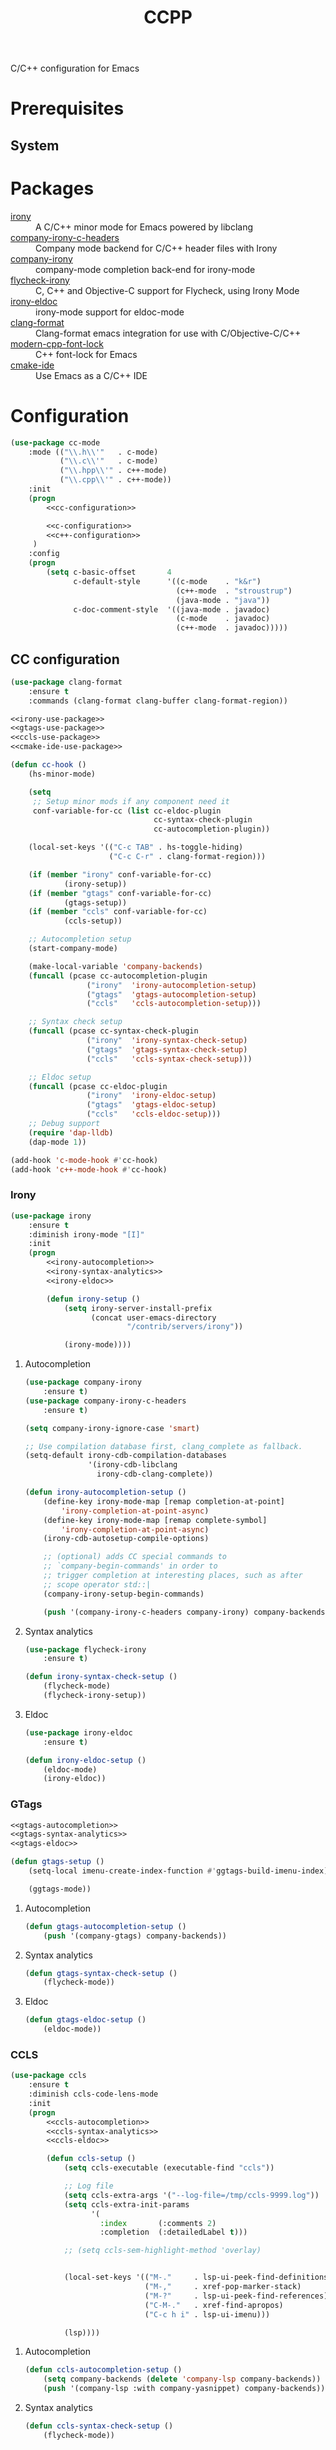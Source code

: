 #+TITLE: CCPP
#+OPTIONS: toc:nil num:nil ^:nil

C/C++ configuration for Emacs

* Prerequisites
** System
   :PROPERTIES:
   :CUSTOM_ID: ccpp-system-prerequisites
   :END:

   #+NAME: ccpp-system-prerequisites
   #+CAPTION: System prerequisites for C/C++ packages
* Packages
  :PROPERTIES:
  :CUSTOM_ID: ccpp-packages
  :END:

  #+NAME: ccpp-packages
  #+CAPTION: Packages for C/C++
  - [[https://github.com/Sarcasm/irony-mode][irony]] :: A C/C++ minor mode for Emacs powered by libclang
  - [[https://github.com/hotpxl/company-irony-c-headers][company-irony-c-headers]] ::  Company mode backend for C/C++ header files with Irony
  - [[https://github.com/Sarcasm/company-irony][company-irony]] :: company-mode completion back-end for irony-mode
  - [[https://github.com/Sarcasm/flycheck-irony][flycheck-irony]] :: C, C++ and Objective-C support for Flycheck, using Irony Mode
  - [[https://github.com/ikirill/irony-eldoc][irony-eldoc]] :: irony-mode support for eldoc-mode
  - [[https://github.com/sonatard/clang-format][clang-format]] :: Clang-format emacs integration for use with C/Objective-C/C++
  - [[https://github.com/ludwigpacifici/modern-cpp-font-lock][modern-cpp-font-lock]] :: C++ font-lock for Emacs
  - [[https://github.com/atilaneves/cmake-ide][cmake-ide]] :: Use Emacs as a C/C++ IDE
* Configuration
   #+BEGIN_SRC emacs-lisp :noweb yes
     (use-package cc-mode
         :mode (("\\.h\\'"   . c-mode)
                ("\\.c\\'"   . c-mode)
                ("\\.hpp\\'" . c++-mode)
                ("\\.cpp\\'" . c++-mode))
         :init
         (progn
             <<cc-configuration>>

             <<c-configuration>>
             <<c++-configuration>>
          )
         :config
         (progn
             (setq c-basic-offset       4
                   c-default-style      '((c-mode    . "k&r")
                                          (c++-mode  . "stroustrup")
                                          (java-mode . "java"))
                   c-doc-comment-style  '((java-mode . javadoc)
                                          (c-mode    . javadoc)
                                          (c++-mode  . javadoc)))))
   #+END_SRC

** CC configuration
   #+NAME: cc-configuration
   #+BEGIN_SRC emacs-lisp :tangle no :noweb yes
     (use-package clang-format
         :ensure t
         :commands (clang-format clang-buffer clang-format-region))

     <<irony-use-package>>
     <<gtags-use-package>>
     <<ccls-use-package>>
     <<cmake-ide-use-package>>

     (defun cc-hook ()
         (hs-minor-mode)

         (setq
          ;; Setup minor mods if any component need it
          conf-variable-for-cc (list cc-eldoc-plugin
                                     cc-syntax-check-plugin
                                     cc-autocompletion-plugin))

         (local-set-keys '(("C-c TAB" . hs-toggle-hiding)
                           ("C-c C-r" . clang-format-region)))

         (if (member "irony" conf-variable-for-cc)
                 (irony-setup))
         (if (member "gtags" conf-variable-for-cc)
                 (gtags-setup))
         (if (member "ccls" conf-variable-for-cc)
                 (ccls-setup))

         ;; Autocompletion setup
         (start-company-mode)

         (make-local-variable 'company-backends)
         (funcall (pcase cc-autocompletion-plugin
                      ("irony"  'irony-autocompletion-setup)
                      ("gtags"  'gtags-autocompletion-setup)
                      ("ccls"   'ccls-autocompletion-setup)))

         ;; Syntax check setup
         (funcall (pcase cc-syntax-check-plugin
                      ("irony"  'irony-syntax-check-setup)
                      ("gtags"  'gtags-syntax-check-setup)
                      ("ccls"   'ccls-syntax-check-setup)))

         ;; Eldoc setup
         (funcall (pcase cc-eldoc-plugin
                      ("irony"  'irony-eldoc-setup)
                      ("gtags"  'gtags-eldoc-setup)
                      ("ccls"   'ccls-eldoc-setup)))
         ;; Debug support
         (require 'dap-lldb)
         (dap-mode 1))

     (add-hook 'c-mode-hook #'cc-hook)
     (add-hook 'c++-mode-hook #'cc-hook)
   #+END_SRC

*** Irony
     #+NAME: irony-use-package
     #+BEGIN_SRC emacs-lisp :tangle no :noweb yes
       (use-package irony
           :ensure t
           :diminish irony-mode "[I]"
           :init
           (progn
               <<irony-autocompletion>>
               <<irony-syntax-analytics>>
               <<irony-eldoc>>

               (defun irony-setup ()
                   (setq irony-server-install-prefix
                         (concat user-emacs-directory
                                 "/contrib/servers/irony"))

                   (irony-mode))))
     #+END_SRC

**** Autocompletion
     #+NAME: irony-autocompletion
     #+BEGIN_SRC emacs-lisp :tangle no :noweb yes
       (use-package company-irony
           :ensure t)
       (use-package company-irony-c-headers
           :ensure t)

       (setq company-irony-ignore-case 'smart)

       ;; Use compilation database first, clang_complete as fallback.
       (setq-default irony-cdb-compilation-databases
                     '(irony-cdb-libclang
                       irony-cdb-clang-complete))

       (defun irony-autocompletion-setup ()
           (define-key irony-mode-map [remap completion-at-point]
               'irony-completion-at-point-async)
           (define-key irony-mode-map [remap complete-symbol]
               'irony-completion-at-point-async)
           (irony-cdb-autosetup-compile-options)

           ;; (optional) adds CC special commands to
           ;; `company-begin-commands' in order to
           ;; trigger completion at interesting places, such as after
           ;; scope operator std::|
           (company-irony-setup-begin-commands)

           (push '(company-irony-c-headers company-irony) company-backends))
     #+END_SRC

**** Syntax analytics
     #+NAME: irony-syntax-analytics
     #+BEGIN_SRC emacs-lisp :tangle no :noweb yes
       (use-package flycheck-irony
           :ensure t)

       (defun irony-syntax-check-setup ()
           (flycheck-mode)
           (flycheck-irony-setup))
     #+END_SRC

**** Eldoc
     #+NAME: irony-eldoc
     #+BEGIN_SRC emacs-lisp :tangle no :noweb yes
       (use-package irony-eldoc
           :ensure t)

       (defun irony-eldoc-setup ()
           (eldoc-mode)
           (irony-eldoc))
     #+END_SRC

*** GTags
     #+NAME: gtags-use-package
     #+BEGIN_SRC emacs-lisp :tangle no :noweb yes
       <<gtags-autocompletion>>
       <<gtags-syntax-analytics>>
       <<gtags-eldoc>>

       (defun gtags-setup ()
           (setq-local imenu-create-index-function #'ggtags-build-imenu-index)

           (ggtags-mode))
     #+END_SRC

**** Autocompletion
     #+NAME: gtags-autocompletion
     #+BEGIN_SRC emacs-lisp :tangle no :noweb yes
       (defun gtags-autocompletion-setup ()
           (push '(company-gtags) company-backends))
     #+END_SRC

**** Syntax analytics
     #+NAME: gtags-syntax-analytics
     #+BEGIN_SRC emacs-lisp :tangle no :noweb yes
       (defun gtags-syntax-check-setup ()
           (flycheck-mode))
     #+END_SRC

**** Eldoc
     #+NAME: gtags-eldoc
     #+BEGIN_SRC emacs-lisp :tangle no :noweb yes
       (defun gtags-eldoc-setup ()
           (eldoc-mode))
     #+END_SRC

*** CCLS
     #+NAME: ccls-use-package
     #+BEGIN_SRC emacs-lisp :tangle no :noweb yes
       (use-package ccls
           :ensure t
           :diminish ccls-code-lens-mode
           :init
           (progn
               <<ccls-autocompletion>>
               <<ccls-syntax-analytics>>
               <<ccls-eldoc>>

               (defun ccls-setup ()
                   (setq ccls-executable (executable-find "ccls"))

                   ;; Log file
                   (setq ccls-extra-args '("--log-file=/tmp/ccls-9999.log"))
                   (setq ccls-extra-init-params
                         '(
                           :index       (:comments 2)
                           :completion  (:detailedLabel t)))

                   ;; (setq ccls-sem-highlight-method 'overlay)


                   (local-set-keys '(("M-."     . lsp-ui-peek-find-definitions)
                                     ("M-,"     . xref-pop-marker-stack)
                                     ("M-?"     . lsp-ui-peek-find-references)
                                     ("C-M-."   . xref-find-apropos)
                                     ("C-c h i" . lsp-ui-imenu)))

                   (lsp))))
     #+END_SRC

**** Autocompletion
     #+NAME: ccls-autocompletion
     #+BEGIN_SRC emacs-lisp :tangle no :noweb yes
       (defun ccls-autocompletion-setup ()
           (setq company-backends (delete 'company-lsp company-backends))
           (push '(company-lsp :with company-yasnippet) company-backends))
     #+END_SRC

**** Syntax analytics
     #+NAME: ccls-syntax-analytics
     #+BEGIN_SRC emacs-lisp :tangle no :noweb yes
       (defun ccls-syntax-check-setup ()
           (flycheck-mode))
     #+END_SRC

**** Eldoc
     #+NAME: ccls-eldoc
     #+BEGIN_SRC emacs-lisp :tangle no :noweb yes
       (defun ccls-eldoc-setup ()
           (eldoc-mode))
     #+END_SRC

*** CMake IDE
     #+NAME: cmake-ide-use-package
     #+BEGIN_SRC emacs-lisp :tangle no :noweb yes
       (use-package cmake-ide
           :ensure t
           :commands (cmake-ide-setup))
     #+END_SRC

** C configuration
   #+NAME: c-configuration
   #+BEGIN_SRC emacs-lisp :tangle no :noweb yes
     (defun c-hook ()
         (setq clang-format-style               "webkit"
               flycheck-clang-language-standard "c99"
               irony-additional-clang-options   '("-Wall"
                                                  "-Wextra")))
     (add-hook 'c-mode-hook #'c-hook)
   #+END_SRC

** C++ configuration
   #+NAME: c++-configuration
   #+BEGIN_SRC emacs-lisp :tangle no :noweb yes
     (use-package modern-cpp-font-lock
         :ensure t
         :diminish modern-c++-font-lock-mode
         :commands (modern-c++-font-lock-mode))
     (add-hook 'c++-mode-hook #'modern-c++-font-lock-mode)

     (defun c++-hook ()
         (setq clang-format-style               "webkit"
               flycheck-clang-language-standard "c++17"
               irony-additional-clang-options   '("-Wall"
                                                  "-Wextra")))
     (add-hook 'c++-mode-hook #'c++-hook)
   #+END_SRC
